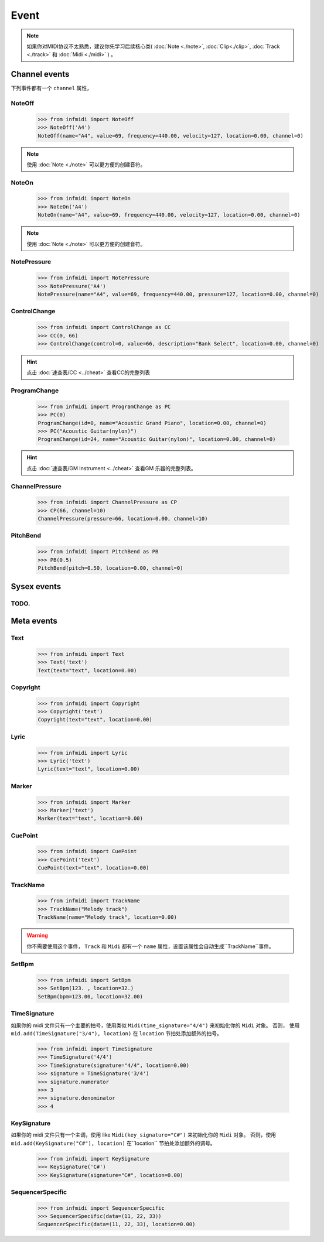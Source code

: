 Event
=====


.. note::
    如果你对MIDI协议不太熟悉，建议你先学习后续核心类( :doc:`Note <./note>`, :doc:`Clip<./clip>`, :doc:`Track <./track>` 和 :doc:`Midi <./midi>` ) 。


Channel events
--------------
下列事件都有一个 ``channel`` 属性，

NoteOff
^^^^^^^

    >>> from infmidi import NoteOff
    >>> NoteOff('A4')
    NoteOff(name="A4", value=69, frequency=440.00, velocity=127, location=0.00, channel=0)

.. note::
    使用 :doc:`Note <./note>` 可以更方便的创建音符。



NoteOn
^^^^^^

    >>> from infmidi import NoteOn
    >>> NoteOn('A4')
    NoteOn(name="A4", value=69, frequency=440.00, velocity=127, location=0.00, channel=0)

.. note::
    使用 :doc:`Note <./note>` 可以更方便的创建音符。


NotePressure
^^^^^^^^^^^^

    >>> from infmidi import NotePressure
    >>> NotePressure('A4')
    NotePressure(name="A4", value=69, frequency=440.00, pressure=127, location=0.00, channel=0)


.. todo:: 

    该事件后续可能会添加到 :doc:`Note <./note>` 中。




ControlChange
^^^^^^^^^^^^^

    >>> from infmidi import ControlChange as CC
    >>> CC(0, 66)
    >>> ControlChange(control=0, value=66, description="Bank Select", location=0.00, channel=0)

.. hint:: 

    点击 :doc:`速查表/CC <../cheat>`  查看CC的完整列表


ProgramChange
^^^^^^^^^^^^^


    >>> from infmidi import ProgramChange as PC
    >>> PC(0)
    ProgramChange(id=0, name="Acoustic Grand Piano", location=0.00, channel=0)
    >>> PC("Acoustic Guitar(nylon)")
    ProgramChange(id=24, name="Acoustic Guitar(nylon)", location=0.00, channel=0)

.. hint:: 

    点击 :doc:`速查表/GM Instrument <../cheat>` 查看GM 乐器的完整列表。

ChannelPressure
^^^^^^^^^^^^^^^

    >>> from infmidi import ChannelPressure as CP
    >>> CP(66, channel=10)
    ChannelPressure(pressure=66, location=0.00, channel=10)


PitchBend
^^^^^^^^^

    >>> from infmidi import PitchBend as PB
    >>> PB(0.5)
    PitchBend(pitch=0.50, location=0.00, channel=0)


.. todo::

    该事件后续可能会添加到 :doc:`Note <./note>` 中，来实现微分音。



Sysex events
------------

TODO.
^^^^^

Meta events
-----------

Text
^^^^

    >>> from infmidi import Text
    >>> Text('text')
    Text(text="text", location=0.00)

Copyright
^^^^^^^^^

    >>> from infmidi import Copyright
    >>> Copyright('text')
    Copyright(text="text", location=0.00)

Lyric
^^^^^

    >>> from infmidi import Lyric
    >>> Lyric('text')
    Lyric(text="text", location=0.00)

Marker
^^^^^^

    >>> from infmidi import Marker
    >>> Marker('text')
    Marker(text="text", location=0.00)

CuePoint
^^^^^^^^

    >>> from infmidi import CuePoint
    >>> CuePoint('text')
    CuePoint(text="text", location=0.00)

TrackName
^^^^^^^^^

    >>> from infmidi import TrackName
    >>> TrackName("Melody track")
    TrackName(name="Melody track", location=0.00)

.. warning::
    你不需要使用这个事件， ``Track`` 和 ``Midi`` 都有一个 ``name`` 属性，设置该属性会自动生成``TrackName``事件。


SetBpm
^^^^^^

    >>> from infmidi import SetBpm
    >>> SetBpm(123. , location=32.)
    SetBpm(bpm=123.00, location=32.00)

.. note::



TimeSignature
^^^^^^^^^^^^^

如果你的 midi 文件只有一个主要的拍号，使用类似 ``Midi(time_signature="4/4")`` 来初始化你的 ``Midi`` 对象。 否则， 使用 ``mid.add(TimeSignature("3/4"), location)`` 在 ``location`` 节拍处添加额外的拍号。

    >>> from infmidi import TimeSignature
    >>> TimeSignature('4/4')
    >>> TimeSignature(signature="4/4", location=0.00)
    >>> signature = TimeSignature('3/4')
    >>> signature.numerator
    >>> 3
    >>> signature.denominator
    >>> 4


KeySignature
^^^^^^^^^^^^

如果你的 midi 文件只有一个主调，使用 like ``Midi(key_signature="C#")`` 来初始化你的 ``Midi`` 对象。 否则，使用 ``mid.add(KeySignature("C#"), location)`` 在``location`` 节拍处添加额外的调号。

    >>> from infmidi import KeySignature
    >>> KeySignature('C#')
    >>> KeySignature(signature="C#", location=0.00)


SequencerSpecific
^^^^^^^^^^^^^^^^^
    
    >>> from infmidi import SequencerSpecific
    >>> SequencerSpecific(data=(11, 22, 33))
    SequencerSpecific(data=(11, 22, 33), location=0.00)